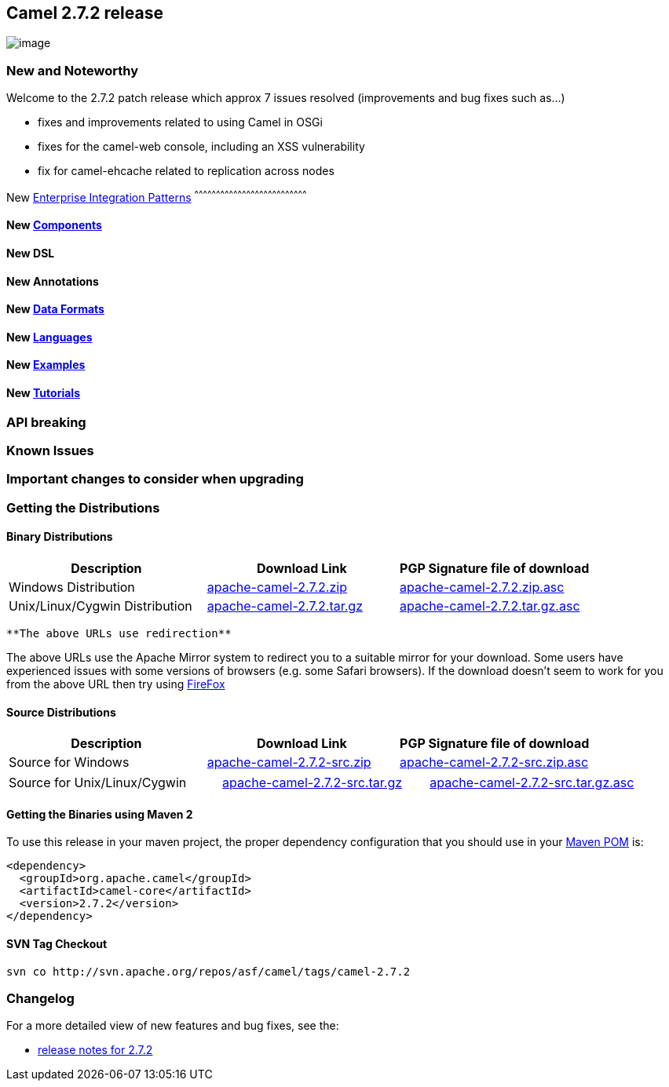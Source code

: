 [[ConfluenceContent]]
[[Camel2.7.2Release-Camel2.7.2release]]
Camel 2.7.2 release
-------------------

image:http://camel.apache.org/download.data/camel-box-v1.0-150x200.png[image]

[[Camel2.7.2Release-NewandNoteworthy]]
New and Noteworthy
~~~~~~~~~~~~~~~~~~

Welcome to the 2.7.2 patch release which approx 7 issues resolved
(improvements and bug fixes such as...)

* fixes and improvements related to using Camel in OSGi
* fixes for the camel-web console, including an XSS vulnerability
* fix for camel-ehcache related to replication across nodes

[[Camel2.7.2Release-New]]
New link:enterprise-integration-patterns.html[Enterprise Integration
Patterns]
^^^^^^^^^^^^^^^^^^^^^^^^^^^^^^^^^^^^^^^^^^^^^^^^^^^^^^^^^^^^^^^^^^^^^^^^^^^^^^

[[Camel2.7.2Release-New.1]]
New link:components.html[Components]
^^^^^^^^^^^^^^^^^^^^^^^^^^^^^^^^^^^^

[[Camel2.7.2Release-NewDSL]]
New DSL
^^^^^^^

[[Camel2.7.2Release-NewAnnotations]]
New Annotations
^^^^^^^^^^^^^^^

[[Camel2.7.2Release-NewDataFormats]]
New link:data-format.html[Data Formats]
^^^^^^^^^^^^^^^^^^^^^^^^^^^^^^^^^^^^^^^

[[Camel2.7.2Release-New.2]]
New link:languages.html[Languages]
^^^^^^^^^^^^^^^^^^^^^^^^^^^^^^^^^^

[[Camel2.7.2Release-New.3]]
New link:examples.html[Examples]
^^^^^^^^^^^^^^^^^^^^^^^^^^^^^^^^

[[Camel2.7.2Release-New.4]]
New link:tutorials.html[Tutorials]
^^^^^^^^^^^^^^^^^^^^^^^^^^^^^^^^^^

[[Camel2.7.2Release-APIbreaking]]
API breaking
~~~~~~~~~~~~

[[Camel2.7.2Release-KnownIssues]]
Known Issues
~~~~~~~~~~~~

[[Camel2.7.2Release-Importantchangestoconsiderwhenupgrading]]
Important changes to consider when upgrading
~~~~~~~~~~~~~~~~~~~~~~~~~~~~~~~~~~~~~~~~~~~~

[[Camel2.7.2Release-GettingtheDistributions]]
Getting the Distributions
~~~~~~~~~~~~~~~~~~~~~~~~~

[[Camel2.7.2Release-BinaryDistributions]]
Binary Distributions
^^^^^^^^^^^^^^^^^^^^

[width="100%",cols="34%,33%,33%",options="header",]
|=======================================================================
|Description |Download Link |PGP Signature file of download
|Windows Distribution
|http://archive.apache.org/dist/camel/apache-camel/2.7.2/apache-camel-2.7.2.zip[apache-camel-2.7.2.zip]
|http://archive.apache.org/dist/camel/apache-camel/2.7.2/apache-camel-2.7.2.zip.asc[apache-camel-2.7.2.zip.asc]

|Unix/Linux/Cygwin Distribution
|http://archive.apache.org/dist/camel/apache-camel/2.7.2/apache-camel-2.7.2.tar.gz[apache-camel-2.7.2.tar.gz]
|http://archive.apache.org/dist/camel/apache-camel/2.7.2/apache-camel-2.7.2.tar.gz.asc[apache-camel-2.7.2.tar.gz.asc]
|=======================================================================

[Info]
====
 **The above URLs use redirection**

The above URLs use the Apache Mirror system to redirect you to a
suitable mirror for your download. Some users have experienced issues
with some versions of browsers (e.g. some Safari browsers). If the
download doesn't seem to work for you from the above URL then try using
http://www.mozilla.com/en-US/firefox/[FireFox]

====

[[Camel2.7.2Release-SourceDistributions]]
Source Distributions
^^^^^^^^^^^^^^^^^^^^

[width="100%",cols="34%,33%,33%",options="header",]
|=======================================================================
|Description |Download Link |PGP Signature file of download
|Source for Windows
|http://archive.apache.org/dist/camel/apache-camel/2.7.2/apache-camel-2.7.2-src.zip[apache-camel-2.7.2-src.zip]
|http://archive.apache.org/dist/camel/apache-camel/2.7.2/apache-camel-2.7.2-src.zip.asc[apache-camel-2.7.2-src.zip.asc]
|=======================================================================

[width="100%",cols="34%,33%,33%",]
|=======================================================================
|Source for Unix/Linux/Cygwin
|http://archive.apache.org/dist/camel/apache-camel/2.7.2/apache-camel-2.7.2-src.tar.gz[apache-camel-2.7.2-src.tar.gz]
|http://archive.apache.org/dist/camel/apache-camel/2.7.2/apache-camel-2.7.2-src.tar.gz.asc[apache-camel-2.7.2-src.tar.gz.asc]
|=======================================================================

[[Camel2.7.2Release-GettingtheBinariesusingMaven2]]
Getting the Binaries using Maven 2
^^^^^^^^^^^^^^^^^^^^^^^^^^^^^^^^^^

To use this release in your maven project, the proper dependency
configuration that you should use in your
http://maven.apache.org/guides/introduction/introduction-to-the-pom.html[Maven
POM] is:

[source,brush:,java;,gutter:,false;,theme:,Default]
----
<dependency>
  <groupId>org.apache.camel</groupId>
  <artifactId>camel-core</artifactId>
  <version>2.7.2</version>
</dependency>
----

[[Camel2.7.2Release-SVNTagCheckout]]
SVN Tag Checkout
^^^^^^^^^^^^^^^^

[source,brush:,java;,gutter:,false;,theme:,Default]
----
svn co http://svn.apache.org/repos/asf/camel/tags/camel-2.7.2
----

[[Camel2.7.2Release-Changelog]]
Changelog
~~~~~~~~~

For a more detailed view of new features and bug fixes, see the:

* http://issues.apache.org/jira/secure/ReleaseNote.jspa?projectId=12311211&version=12316478&styleName=Html[release
notes for 2.7.2]
